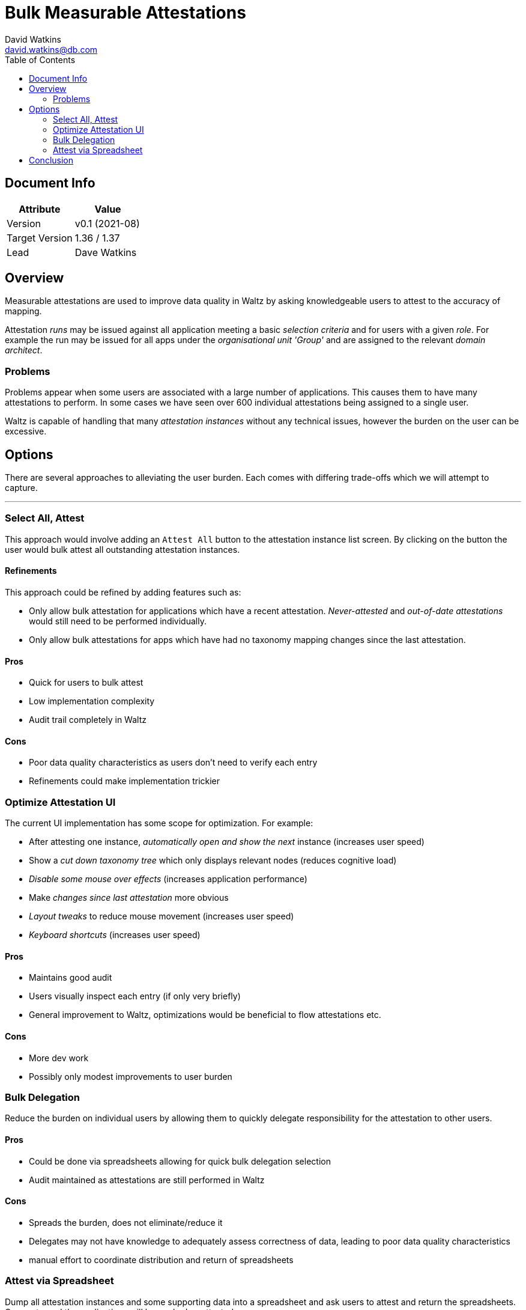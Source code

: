 = Bulk Measurable Attestations
David Watkins <david.watkins@db.com>
:version: v0.1
:modified: 2021-08
:status: DRAFT
:toc:

<<<
== Document Info

|===
| Attribute | Value

| Version
| {version} ({modified})

| Target Version
| 1.36 / 1.37

| Lead
| Dave Watkins
|===

<<<
== Overview

Measurable attestations are used to improve data quality in Waltz by asking knowledgeable users to attest to the accuracy of mapping.

Attestation _runs_ may be issued against all application meeting a basic _selection criteria_ and for users with a given _role_.
For example the run may be issued for all apps under the _organisational unit 'Group'_ and are assigned to the relevant _domain architect_.

=== Problems

Problems appear when some users are associated with a large number of applications.
This causes them to have many attestations to perform.
In some cases we have seen over 600 individual attestations being assigned to a single user.

Waltz is capable of handling that many _attestation instances_ without any technical issues, however the burden on the user can be excessive.

<<<

== Options
There are several approaches to alleviating the user burden.
Each comes with differing trade-offs which we will attempt to capture.

---

=== Select All, Attest
This approach would involve adding an `Attest All` button to the attestation instance list screen.
By clicking on the button the user would bulk attest all outstanding attestation instances.

==== Refinements
This approach could be refined by adding features such as:

* Only allow bulk attestation for applications which have a recent attestation.
_Never-attested_ and _out-of-date attestations_ would still need to be performed individually.
* Only allow bulk attestations for apps which have had no taxonomy mapping changes since the last attestation.

==== Pros
* Quick for users to bulk attest
* Low implementation complexity
* Audit trail completely in Waltz

==== Cons
* Poor data quality characteristics as users don't need to verify each entry
* Refinements could make implementation trickier

<<<

=== Optimize Attestation UI
The current UI implementation has some scope for optimization.
For example:

* After attesting one instance, _automatically open and show the next_ instance (increases user speed)
* Show a _cut down taxonomy tree_ which only displays relevant nodes (reduces cognitive load)
* _Disable some mouse over effects_ (increases application performance)
* Make _changes since last attestation_ more obvious
* _Layout tweaks_ to reduce mouse movement (increases user speed)
* _Keyboard shortcuts_ (increases user speed)

==== Pros
* Maintains good audit
* Users visually inspect each entry (if only very briefly)
* General improvement to Waltz, optimizations would be beneficial to flow attestations etc.

==== Cons
* More dev work
* Possibly only modest improvements to user burden

<<<

=== Bulk Delegation
Reduce the burden on individual users by allowing them to quickly delegate responsibility for the attestation to other users.

==== Pros
* Could be done via spreadsheets allowing for quick bulk delegation selection
* Audit maintained as attestations are still performed in Waltz

==== Cons
* Spreads the burden, does not eliminate/reduce it
* Delegates may not have knowledge to adequately assess correctness of data, leading to poor data quality characteristics
* manual effort to coordinate distribution and return of spreadsheets

<<<

=== Attest via Spreadsheet
Dump all attestation instances and some supporting data into a spreadsheet and ask users to attest and return the spreadsheets.
Once returned the applications will be marked as attested.

==== Refinements
* Provide more specific detail about certain parts of the taxonomy, i.e. a focus on _Payments_
** this is optimized for a specific use case and is not really suitable for general use

==== Pros
* simple implementation
* quick for users to bulk attest

==== Cons
* very difficult to provide enough contextual data for users to adequately assess correctness
* audit _less solid_ as external mechanism is in the loop
* manual effort to coordinate distribution and return of spreadsheets

<<<

== Conclusion

We consider **_Select All, Attest_** and **_Optimize Attestation UI_** to be the strongest options.
It may be possible to combine the two, for example by bulk attesting unchanged instances and then using an optimized UI for the remainding instances.


